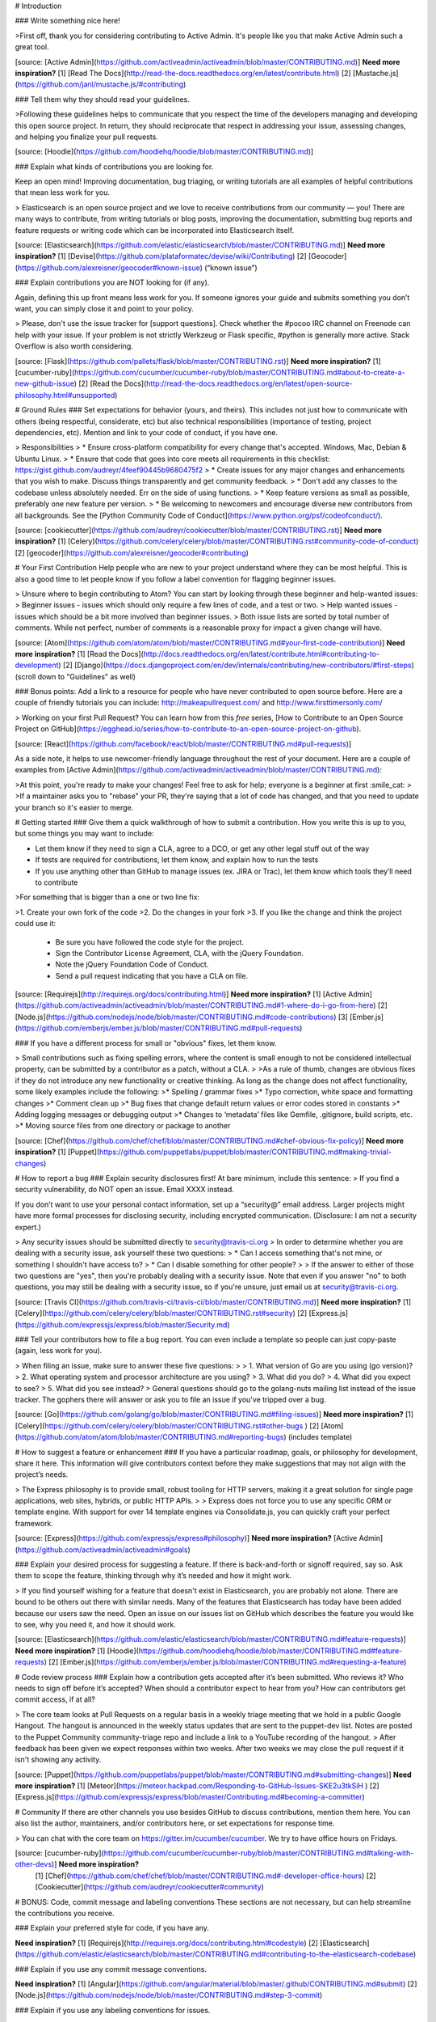 # Introduction

### Write something nice here!

>First off, thank you for considering contributing to Active Admin. It's people like you that make Active Admin such a great tool.

[source: [Active Admin](https://github.com/activeadmin/activeadmin/blob/master/CONTRIBUTING.md)] **Need more inspiration?** [1] [Read The Docs](http://read-the-docs.readthedocs.org/en/latest/contribute.html) [2] [Mustache.js](https://github.com/janl/mustache.js/#contributing)

### Tell them why they should read your guidelines.

>Following these guidelines helps to communicate that you respect the time of the developers managing and developing this open source project. In return, they should reciprocate that respect in addressing your issue, assessing changes, and helping you finalize your pull requests.

[source: [Hoodie](https://github.com/hoodiehq/hoodie/blob/master/CONTRIBUTING.md)]

### Explain what kinds of contributions you are looking for.

Keep an open mind! Improving documentation, bug triaging, or writing tutorials are all examples of helpful contributions that mean less work for you.

> Elasticsearch is an open source project and we love to receive contributions from our community — you! There are many ways to contribute, from writing tutorials or blog posts, improving the documentation, submitting bug reports and feature requests or writing code which can be incorporated into Elasticsearch itself.

[source: [Elasticsearch](https://github.com/elastic/elasticsearch/blob/master/CONTRIBUTING.md)] **Need more inspiration?** [1] [Devise](https://github.com/plataformatec/devise/wiki/Contributing) [2] [Geocoder](https://github.com/alexreisner/geocoder#known-issue) (“known issue”)

### Explain contributions you are NOT looking for (if any).

Again, defining this up front means less work for you. If someone ignores your guide and submits something you don’t want, you can simply close it and point to your policy.

> Please, don't use the issue tracker for [support questions]. Check whether the #pocoo IRC channel on Freenode can help with your issue. If your problem is not strictly Werkzeug or Flask specific, #python is generally more active. Stack Overflow is also worth considering.

[source: [Flask](https://github.com/pallets/flask/blob/master/CONTRIBUTING.rst)] **Need more inspiration?** [1] [cucumber-ruby](https://github.com/cucumber/cucumber-ruby/blob/master/CONTRIBUTING.md#about-to-create-a-new-github-issue) [2] [Read the Docs](http://read-the-docs.readthedocs.org/en/latest/open-source-philosophy.html#unsupported)

# Ground Rules
### Set expectations for behavior (yours, and theirs).
This includes not just how to communicate with others (being respectful, considerate, etc) but also technical responsibilities (importance of testing, project dependencies, etc). Mention and link to your code of conduct, if you have one.

> Responsibilities
> * Ensure cross-platform compatibility for every change that's accepted. Windows, Mac, Debian & Ubuntu Linux.
> * Ensure that code that goes into core meets all requirements in this checklist: https://gist.github.com/audreyr/4feef90445b9680475f2
> * Create issues for any major changes and enhancements that you wish to make. Discuss things transparently and get community feedback.
> * Don't add any classes to the codebase unless absolutely needed. Err on the side of using functions.
> * Keep feature versions as small as possible, preferably one new feature per version.
> * Be welcoming to newcomers and encourage diverse new contributors from all backgrounds. See the [Python Community Code of Conduct](https://www.python.org/psf/codeofconduct/).

[source: [cookiecutter](https://github.com/audreyr/cookiecutter/blob/master/CONTRIBUTING.rst)] **Need more inspiration?** [1] [Celery](https://github.com/celery/celery/blob/master/CONTRIBUTING.rst#community-code-of-conduct) [2] [geocoder](https://github.com/alexreisner/geocoder#contributing)

# Your First Contribution
Help people who are new to your project understand where they can be most helpful. This is also a good time to let people know if you follow a label convention for flagging beginner issues.

> Unsure where to begin contributing to Atom? You can start by looking through these beginner and help-wanted issues:
> Beginner issues - issues which should only require a few lines of code, and a test or two.
> Help wanted issues - issues which should be a bit more involved than beginner issues.
> Both issue lists are sorted by total number of comments. While not perfect, number of comments is a reasonable proxy for impact a given change will have.

[source: [Atom](https://github.com/atom/atom/blob/master/CONTRIBUTING.md#your-first-code-contribution)] **Need more inspiration?** [1] [Read the Docs](http://docs.readthedocs.org/en/latest/contribute.html#contributing-to-development) [2] [Django](https://docs.djangoproject.com/en/dev/internals/contributing/new-contributors/#first-steps) (scroll down to "Guidelines" as well)

### Bonus points: Add a link to a resource for people who have never contributed to open source before.
Here are a couple of friendly tutorials you can include: http://makeapullrequest.com/ and http://www.firsttimersonly.com/

> Working on your first Pull Request? You can learn how from this *free* series, [How to Contribute to an Open Source Project on GitHub](https://egghead.io/series/how-to-contribute-to-an-open-source-project-on-github).

[source: [React](https://github.com/facebook/react/blob/master/CONTRIBUTING.md#pull-requests)]

As a side note, it helps to use newcomer-friendly language throughout the rest of your document. Here are a couple of examples from [Active Admin](https://github.com/activeadmin/activeadmin/blob/master/CONTRIBUTING.md):

>At this point, you're ready to make your changes! Feel free to ask for help; everyone is a beginner at first :smile_cat:
>
>If a maintainer asks you to "rebase" your PR, they're saying that a lot of code has changed, and that you need to update your branch so it's easier to merge.

# Getting started
### Give them a quick walkthrough of how to submit a contribution.
How you write this is up to you, but some things you may want to include:

* Let them know if they need to sign a CLA, agree to a DCO, or get any other legal stuff out of the way
* If tests are required for contributions, let them know, and explain how to run the tests
* If you use anything other than GitHub to manage issues (ex. JIRA or Trac), let them know which tools they’ll need to contribute

>For something that is bigger than a one or two line fix:

>1. Create your own fork of the code
>2. Do the changes in your fork
>3. If you like the change and think the project could use it:
    * Be sure you have followed the code style for the project.
    * Sign the Contributor License Agreement, CLA, with the jQuery Foundation.
    * Note the jQuery Foundation Code of Conduct.
    * Send a pull request indicating that you have a CLA on file.

[source: [Requirejs](http://requirejs.org/docs/contributing.html)] **Need more inspiration?** [1] [Active Admin](https://github.com/activeadmin/activeadmin/blob/master/CONTRIBUTING.md#1-where-do-i-go-from-here) [2] [Node.js](https://github.com/nodejs/node/blob/master/CONTRIBUTING.md#code-contributions) [3] [Ember.js](https://github.com/emberjs/ember.js/blob/master/CONTRIBUTING.md#pull-requests)

### If you have a different process for small or "obvious" fixes, let them know.

> Small contributions such as fixing spelling errors, where the content is small enough to not be considered intellectual property, can be submitted by a contributor as a patch, without a CLA.
>
>As a rule of thumb, changes are obvious fixes if they do not introduce any new functionality or creative thinking. As long as the change does not affect functionality, some likely examples include the following:
>* Spelling / grammar fixes
>* Typo correction, white space and formatting changes
>* Comment clean up
>* Bug fixes that change default return values or error codes stored in constants
>* Adding logging messages or debugging output
>* Changes to ‘metadata’ files like Gemfile, .gitignore, build scripts, etc.
>* Moving source files from one directory or package to another

[source: [Chef](https://github.com/chef/chef/blob/master/CONTRIBUTING.md#chef-obvious-fix-policy)] **Need more inspiration?** [1] [Puppet](https://github.com/puppetlabs/puppet/blob/master/CONTRIBUTING.md#making-trivial-changes)

# How to report a bug
### Explain security disclosures first!
At bare minimum, include this sentence:
> If you find a security vulnerability, do NOT open an issue. Email XXXX instead.

If you don’t want to use your personal contact information, set up a “security@” email address. Larger projects might have more formal processes for disclosing security, including encrypted communication. (Disclosure: I am not a security expert.)

> Any security issues should be submitted directly to security@travis-ci.org
> In order to determine whether you are dealing with a security issue, ask yourself these two questions:
> * Can I access something that's not mine, or something I shouldn't have access to?
> * Can I disable something for other people?
>
> If the answer to either of those two questions are "yes", then you're probably dealing with a security issue. Note that even if you answer "no" to both questions, you may still be dealing with a security issue, so if you're unsure, just email us at security@travis-ci.org.

[source: [Travis CI](https://github.com/travis-ci/travis-ci/blob/master/CONTRIBUTING.md)] **Need more inspiration?** [1] [Celery](https://github.com/celery/celery/blob/master/CONTRIBUTING.rst#security) [2] [Express.js](https://github.com/expressjs/express/blob/master/Security.md)

### Tell your contributors how to file a bug report.
You can even include a template so people can just copy-paste (again, less work for you).

> When filing an issue, make sure to answer these five questions:
>
> 1. What version of Go are you using (go version)?
> 2. What operating system and processor architecture are you using?
> 3. What did you do?
> 4. What did you expect to see?
> 5. What did you see instead?
> General questions should go to the golang-nuts mailing list instead of the issue tracker. The gophers there will answer or ask you to file an issue if you've tripped over a bug.

[source: [Go](https://github.com/golang/go/blob/master/CONTRIBUTING.md#filing-issues)] **Need more inspiration?** [1] [Celery](https://github.com/celery/celery/blob/master/CONTRIBUTING.rst#other-bugs ) [2] [Atom](https://github.com/atom/atom/blob/master/CONTRIBUTING.md#reporting-bugs) (includes template)

# How to suggest a feature or enhancement
### If you have a particular roadmap, goals, or philosophy for development, share it here.
This information will give contributors context before they make suggestions that may not align with the project’s needs.

> The Express philosophy is to provide small, robust tooling for HTTP servers, making it a great solution for single page applications, web sites, hybrids, or public HTTP APIs.
>
> Express does not force you to use any specific ORM or template engine. With support for over 14 template engines via Consolidate.js, you can quickly craft your perfect framework.

[source: [Express](https://github.com/expressjs/express#philosophy)] **Need more inspiration?** [Active Admin](https://github.com/activeadmin/activeadmin#goals)

### Explain your desired process for suggesting a feature.
If there is back-and-forth or signoff required, say so. Ask them to scope the feature, thinking through why it’s needed and how it might work.

> If you find yourself wishing for a feature that doesn't exist in Elasticsearch, you are probably not alone. There are bound to be others out there with similar needs. Many of the features that Elasticsearch has today have been added because our users saw the need. Open an issue on our issues list on GitHub which describes the feature you would like to see, why you need it, and how it should work.

[source: [Elasticsearch](https://github.com/elastic/elasticsearch/blob/master/CONTRIBUTING.md#feature-requests)] **Need more inspiration?** [1] [Hoodie](https://github.com/hoodiehq/hoodie/blob/master/CONTRIBUTING.md#feature-requests) [2] [Ember.js](https://github.com/emberjs/ember.js/blob/master/CONTRIBUTING.md#requesting-a-feature)

# Code review process
### Explain how a contribution gets accepted after it’s been submitted.
Who reviews it? Who needs to sign off before it’s accepted? When should a contributor expect to hear from you? How can contributors get commit access, if at all?

> The core team looks at Pull Requests on a regular basis in a weekly triage meeting that we hold in a public Google Hangout. The hangout is announced in the weekly status updates that are sent to the puppet-dev list. Notes are posted to the Puppet Community community-triage repo and include a link to a YouTube recording of the hangout.
> After feedback has been given we expect responses within two weeks. After two weeks we may close the pull request if it isn't showing any activity.

[source: [Puppet](https://github.com/puppetlabs/puppet/blob/master/CONTRIBUTING.md#submitting-changes)] **Need more inspiration?** [1] [Meteor](https://meteor.hackpad.com/Responding-to-GitHub-Issues-SKE2u3tkSiH ) [2] [Express.js](https://github.com/expressjs/express/blob/master/Contributing.md#becoming-a-committer)

# Community
If there are other channels you use besides GitHub to discuss contributions, mention them here. You can also list the author, maintainers, and/or contributors here, or set expectations for response time.

> You can chat with the core team on https://gitter.im/cucumber/cucumber. We try to have office hours on Fridays.

[source: [cucumber-ruby](https://github.com/cucumber/cucumber-ruby/blob/master/CONTRIBUTING.md#talking-with-other-devs)] **Need more inspiration?**
 [1] [Chef](https://github.com/chef/chef/blob/master/CONTRIBUTING.md#-developer-office-hours) [2] [Cookiecutter](https://github.com/audreyr/cookiecutter#community)

# BONUS: Code, commit message and labeling conventions
These sections are not necessary, but can help streamline the contributions you receive.

### Explain your preferred style for code, if you have any.

**Need inspiration?** [1] [Requirejs](http://requirejs.org/docs/contributing.html#codestyle) [2] [Elasticsearch](https://github.com/elastic/elasticsearch/blob/master/CONTRIBUTING.md#contributing-to-the-elasticsearch-codebase)

### Explain if you use any commit message conventions.

**Need inspiration?** [1] [Angular](https://github.com/angular/material/blob/master/.github/CONTRIBUTING.md#submit) [2] [Node.js](https://github.com/nodejs/node/blob/master/CONTRIBUTING.md#step-3-commit)

### Explain if you use any labeling conventions for issues.

**Need inspiration?** [1] [StandardIssueLabels](https://github.com/wagenet/StandardIssueLabels#standardissuelabels) [2] [Atom](https://github.com/atom/atom/blob/master/CONTRIBUTING.md#issue-and-pull-request-labels)
